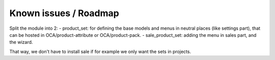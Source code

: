 Known issues / Roadmap
======================

Split the module into 2:
- product_set:
for defining the base models and menus in neutral places (like settings part), that can be hosted in OCA/product-attribute or OCA/product-pack.
- sale_product_set:
adding the menu in sales part, and the wizard.


That way, we don't have to install sale if for example we only want the sets in projects.
